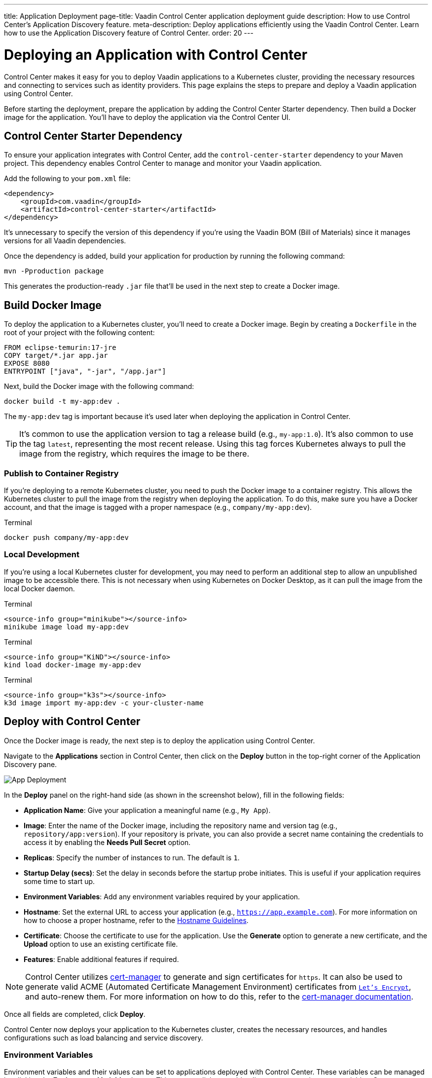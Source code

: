 ---
title: Application Deployment
page-title: Vaadin Control Center application deployment guide
description: How to use Control Center's Application Discovery feature.
meta-description: Deploy applications efficiently using the Vaadin Control Center. Learn how to use the Application Discovery feature of Control Center.
order: 20
---


= Deploying an Application with Control Center

Control Center makes it easy for you to deploy Vaadin applications to a Kubernetes cluster, providing the necessary resources and connecting to services such as identity providers. This page explains the steps to prepare and deploy a Vaadin application using Control Center.

Before starting the deployment, prepare the application by adding the Control Center Starter dependency. Then build a Docker image for the application. You'll have to deploy the application via the Control Center UI.


== Control Center Starter Dependency

To ensure your application integrates with Control Center, add the `control-center-starter` dependency to your Maven project. This dependency enables Control Center to manage and monitor your Vaadin application.

Add the following to your [filename]`pom.xml` file:

[source,xml]
----
<dependency>
    <groupId>com.vaadin</groupId>
    <artifactId>control-center-starter</artifactId>
</dependency>
----

It's unnecessary to specify the version of this dependency if you're using the Vaadin BOM (Bill of Materials) since it manages versions for all Vaadin dependencies.

Once the dependency is added, build your application for production by running the following command:

[source,shell]
----
mvn -Pproduction package
----

This generates the production-ready `.jar` file that'll be used in the next step to create a Docker image.


== Build Docker Image

To deploy the application to a Kubernetes cluster, you'll need to create a Docker image. Begin by creating a `Dockerfile` in the root of your project with the following content:

[source,docker]
----
FROM eclipse-temurin:17-jre
COPY target/*.jar app.jar
EXPOSE 8080
ENTRYPOINT ["java", "-jar", "/app.jar"]
----

Next, build the Docker image with the following command:

[source,shell]
----
docker build -t my-app:dev .
----

The `my-app:dev` tag is important because it's used later when deploying the application in Control Center.

[TIP]
It's common to use the application version to tag a release build (e.g., `my-app:1.0`). It's also common to use the tag `latest`, representing the most recent release. Using this tag forces Kubernetes always to pull the image from the registry, which requires the image to be there.

=== Publish to Container Registry

If you're deploying to a remote Kubernetes cluster, you need to push the Docker image to a container registry. This allows the Kubernetes cluster to pull the image from the registry when deploying the application. To do this, make sure you have a Docker account, and that the image is tagged with a proper namespace (e.g., `company/my-app:dev`).

.Terminal
[source,bash]
----
docker push company/my-app:dev
----

=== Local Development

If you're using a local Kubernetes cluster for development, you may need to perform an additional step to allow an unpublished image to be accessible there. This is not necessary when using Kubernetes on Docker Desktop, as it can pull the image from the local Docker daemon.

[.example]
--

.Terminal
[source,bash]
----
<source-info group="minikube"></source-info>
minikube image load my-app:dev
----

.Terminal
[source,bash]
----
<source-info group="KiND"></source-info>
kind load docker-image my-app:dev
----

.Terminal
[source,bash]
----
<source-info group="k3s"></source-info>
k3d image import my-app:dev -c your-cluster-name
----
--


== Deploy with Control Center

Once the Docker image is ready, the next step is to deploy the application using Control Center.

Navigate to the [guibutton]*Applications* section in Control Center, then click on the [guibutton]*Deploy* button in the top-right corner of the Application Discovery pane.

[.device]
image::images/app-deploy.png[App Deployment]

In the [guibutton]*Deploy* panel on the right-hand side (as shown in the screenshot below), fill in the following fields:

- *Application Name*: Give your application a meaningful name (e.g., `My App`).
- *Image*: Enter the name of the Docker image, including the repository name and version tag (e.g., `repository/app:version`). If your repository is private, you can also provide a secret name containing the credentials to access it by enabling the [guilabel]*Needs Pull Secret* option.
- *Replicas*: Specify the number of instances to run. The default is `1`.
- *Startup Delay (secs)*: Set the delay in seconds before the startup probe initiates. This is useful if your application requires some time to start up.
- *Environment Variables*: Add any environment variables required by your application.
- *Hostname*: Set the external URL to access your application (e.g., `https://app.example.com`). For more information on how to choose a proper hostname, refer to the <<hostname-guidelines#, Hostname Guidelines>>.
- *Certificate*: Choose the certificate to use for the application. Use the [guilabel]*Generate* option to generate a new certificate, and the [guilabel]*Upload* option to use an existing certificate file.
- *Features*: Enable additional features if required.

[NOTE]
====
Control Center utilizes https://cert-manager.io/[cert-manager] to generate and sign certificates for `https`. It can also be used to generate valid ACME (Automated Certificate Management Environment) certificates from https://letsencrypt.org/[`Let's Encrypt`], and auto-renew them. For more information on how to do this, refer to the https://cert-manager.io/docs/configuration/acme/[cert-manager documentation].
====

Once all fields are completed, click [guibutton]*Deploy*.

Control Center now deploys your application to the Kubernetes cluster, creates the necessary resources, and handles configurations such as load balancing and service discovery.


=== Environment Variables

Environment variables and their values can be set to applications deployed with Control Center.
These variables can be managed by clicking the [guibutton]*Environment Variables* button.
This opens a dialog to add, edit, or remove environment variables.
Some environment variables are considered essential and cannot be modified or removed.
Making any changes to environment variables triggers a re-deploy to make the new values available.

== Accessing Application

Once the deployment is complete, your application can be accessed using the hostname you specified during deployment. For example, if you deployed to a cloud environment you'd use something like, `https://app.example.com`. If you're working in a local environment, you'd use `http://app.local`, instead.

You can now interact with the application in the browser, and it's fully connected to the services and resources provisioned by Control Center.


== Next Steps

After successfully deploying your application, you can manage it through the Control Center dashboard. Use the [guibutton]*Application Selector* to choose your application from the available applications.

[.device]
image::images/app-selector.png[Application Selector]

Once selected, you can explore the following management options:

- *Identity Management*: Create users, configure groups and roles, and integration with identity providers.
- *Localization*: Upload and manage translations for different languages, enabling a localized experience for your users.

Explore the Control Center's features to further customize and optimize your application in the cluster.
